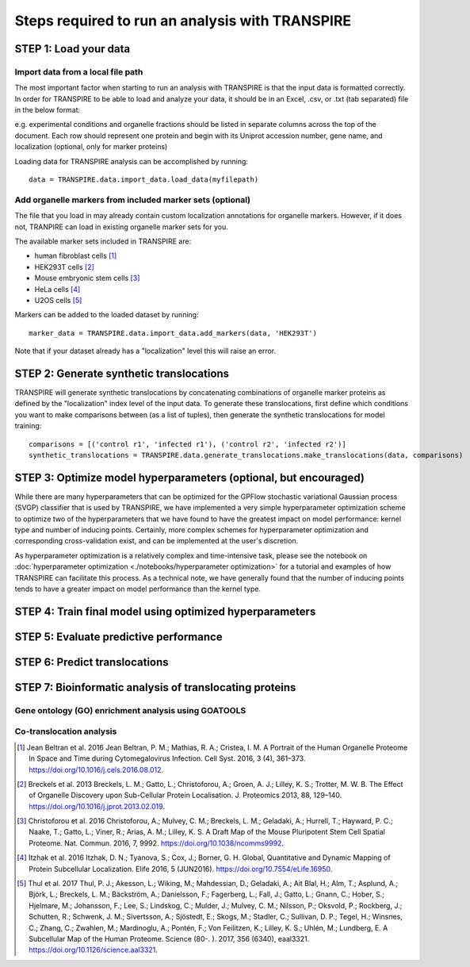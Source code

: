 Steps required to run an analysis with TRANSPIRE
================================================

======================
STEP 1: Load your data
======================

Import data from a local file path
----------------------------------

The most important factor when starting to run an analysis with TRANSPIRE is that the input data is formatted correctly.
In order for TRANSPIRE to be able to load and analyze your data, it should be in an Excel, .csv, or .txt (tab separated) file in the below format:

.. csv-table:: 
   :header-rows: 3
   :file: ./_static/sample_data.csv

e.g. experimental conditions and organelle fractions should be listed in separate columns across the top of the document. Each row should represent one protein and begin with its Uniprot accession number, gene name, and localization (optional, only for marker proteins)

Loading data for TRANSPIRE analysis can be accomplished by running::

    data = TRANSPIRE.data.import_data.load_data(myfilepath)


Add organelle markers from included marker sets (optional)
----------------------------------------------------------
The file that you load in may already contain custom localization annotations for organelle markers. However, if it does not, TRANPIRE can load in existing organelle marker sets for you. 

The available marker sets included in TRANSPIRE are:

* human fibroblast cells [1]_
* HEK293T cells [2]_
* Mouse embryonic stem cells [3]_
* HeLa cells [4]_
* U2OS cells [5]_

Markers can be added to the loaded dataset by running::

    marker_data = TRANSPIRE.data.import_data.add_markers(data, 'HEK293T')

Note that if your dataset already has a "localization" level this will raise an error.

=========================================
STEP 2: Generate synthetic translocations
=========================================

TRANSPIRE will generate synthetic translocations by concatenating combinations of organelle marker proteins as defined by the "localization" index level of the input data. 
To generate these translocations, first define which conditions you want to make comparisons between (as a list of tuples), then generate the synthetic translocations for model training::

    comparisons = [('control r1', 'infected r1'), ('control r2', 'infected r2')]
    synthetic_translocations = TRANSPIRE.data.generate_translocations.make_translocations(data, comparisons)

=================================================================
STEP 3: Optimize model hyperparameters (optional, but encouraged)
=================================================================

While there are many hyperparameters that can be optimized for the GPFlow stochastic variational Gaussian process (SVGP) classifier that is used by TRANSPIRE, 
we have implemented a very simple hyperparameter optimization scheme to optimize two of the hyperparameters that we have found to have the greatest impact on model performance: kernel type and number of inducing points. 
Certainly, more complex schemes for hyperparameter optimization and corresponding cross-validation exist, and can be implemented at the user's discretion.

As hyperparameter optimization is a relatively complex and time-intensive task, please see the notebook on 
:doc:`hyperparameter optimization <./notebooks/hyperparameter optimization>` 
for a tutorial and examples of how TRANSPIRE can facilitate this process. As a technical note, we have generally found that the number of inducing points tends to have a greater impact on model performance than the kernel type.

==========================================================
STEP 4: Train final model using optimized hyperparameters
==========================================================

=======================================
STEP 5: Evaluate predictive performance
=======================================

==============================
STEP 6: Predict translocations
==============================

========================================================
STEP 7: Bioinformatic analysis of translocating proteins
========================================================

Gene ontology (GO) enrichment analysis using GOATOOLS
-----------------------------------------------------

Co-translocation analysis
-------------------------




.. [1] Jean Beltran et al. 2016
    Jean Beltran, P. M.; Mathias, R. A.; Cristea, I. M. A Portrait of the Human Organelle Proteome In Space and Time during Cytomegalovirus Infection. Cell Syst. 2016, 3 (4), 361–373. https://doi.org/10.1016/j.cels.2016.08.012.

.. [2] Breckels et al. 2013
    Breckels, L. M.; Gatto, L.; Christoforou, A.; Groen, A. J.; Lilley, K. S.; Trotter, M. W. B. The Effect of Organelle Discovery upon Sub-Cellular Protein Localisation. J. Proteomics 2013, 88, 129–140. https://doi.org/10.1016/j.jprot.2013.02.019.

.. [3] Christoforou et al. 2016
    Christoforou, A.; Mulvey, C. M.; Breckels, L. M.; Geladaki, A.; Hurrell, T.; Hayward, P. C.; Naake, T.; Gatto, L.; Viner, R.; Arias, A. M.; Lilley, K. S. A Draft Map of the Mouse Pluripotent Stem Cell Spatial Proteome. Nat. Commun. 2016, 7, 9992. https://doi.org/10.1038/ncomms9992.

.. [4] Itzhak et al. 2016
    Itzhak, D. N.; Tyanova, S.; Cox, J.; Borner, G. H. Global, Quantitative and Dynamic Mapping of Protein Subcellular Localization. Elife 2016, 5 (JUN2016). https://doi.org/10.7554/eLife.16950.

.. [5] Thul et al. 2017
    Thul, P. J.; Akesson, L.; Wiking, M.; Mahdessian, D.; Geladaki, A.; Ait Blal, H.; Alm, T.; Asplund, A.; Björk, L.; Breckels, L. M.; Bäckström, A.; Danielsson, F.; Fagerberg, L.; Fall, J.; 
    Gatto, L.; Gnann, C.; Hober, S.; Hjelmare, M.; Johansson, F.; Lee, S.; Lindskog, C.; Mulder, J.; Mulvey, C. M.; Nilsson, P.; Oksvold, P.; Rockberg, J.; Schutten, R.; Schwenk, J. M.; 
    Sivertsson, A.; Sjöstedt, E.; Skogs, M.; Stadler, C.; Sullivan, D. P.; Tegel, H.; Winsnes, C.; Zhang, C.; Zwahlen, M.; Mardinoglu, A.; Pontén, F.; Von Feilitzen, K.; Lilley, K. S.; Uhlén, M.; Lundberg, E. 
    A Subcellular Map of the Human Proteome. Science (80-. ). 2017, 356 (6340), eaal3321. https://doi.org/10.1126/science.aal3321.
